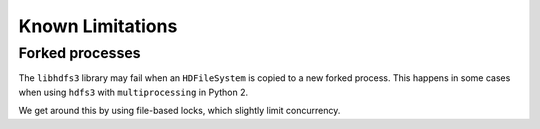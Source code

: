 Known Limitations
=================

Forked processes
----------------

The ``libhdfs3`` library may fail when an ``HDFileSystem`` is copied to a new
forked process.  This happens in some cases when using ``hdfs3`` with
``multiprocessing`` in Python 2.

We get around this by using file-based locks, which slightly limit concurrency.
